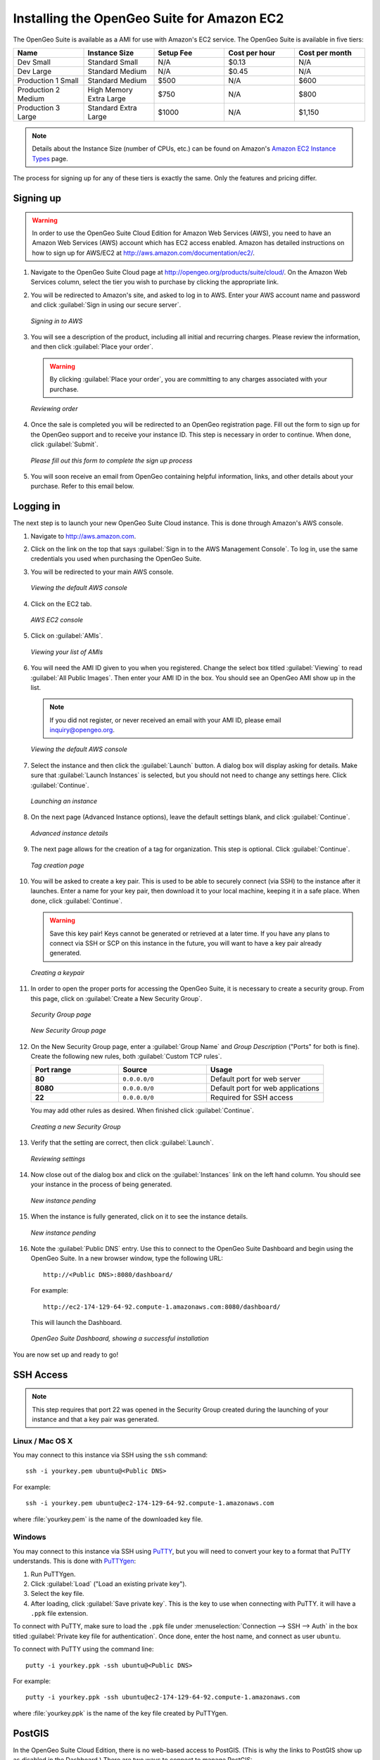 .. _installation.aws:

Installing the OpenGeo Suite for Amazon EC2
===========================================

The OpenGeo Suite is available as a AMI for use with Amazon's EC2 service.  The OpenGeo Suite is available in five tiers:

.. list-table::
   :widths: 20 20 20 20 20
   :header-rows: 1

   * - Name
     - Instance Size
     - Setup Fee
     - Cost per hour
     - Cost per month
   * - Dev Small
     - Standard Small
     - N/A
     - $0.13
     - N/A
   * - Dev Large
     - Standard Medium
     - N/A
     - $0.45
     - N/A
   * - Production 1 Small
     - Standard Medium
     - $500
     - N/A
     - $600
   * - Production 2 Medium
     - High Memory Extra Large
     - $750
     - N/A
     - $800
   * - Production 3 Large
     - Standard Extra Large
     - $1000
     - N/A
     - $1,150

.. note:: Details about the Instance Size (number of CPUs, etc.) can be found on Amazon's `Amazon EC2 Instance Types <http://aws.amazon.com/ec2/instance-types/>`_ page.

The process for signing up for any of these tiers is exactly the same.  Only the features and pricing differ.

Signing up
----------

.. warning:: In order to use the OpenGeo Suite Cloud Edition for Amazon Web Services (AWS), you need to have an Amazon Web Services (AWS) account which has EC2 access enabled.  Amazon has detailed instructions on how to sign up for AWS/EC2 at http://aws.amazon.com/documentation/ec2/.

#. Navigate to the OpenGeo Suite Cloud page at http://opengeo.org/products/suite/cloud/. On the Amazon Web Services column, select the tier you wish to purchase by clicking the appropriate link.

#. You will be redirected to Amazon's site, and asked to log in to AWS.  Enter your AWS account name and password and click :guilabel:`Sign in using our secure server`.

   .. figure:: img/signin.png
      :align: center

      *Signing in to AWS*

#. You will see a description of the product, including all initial and recurring charges.  Please review the information, and then click :guilabel:`Place your order`.

   .. warning:: By clicking :guilabel:`Place your order`, you are committing to any charges associated with your purchase.

   .. figure:: img/placeyourorder.png
      :align: center

      *Reviewing order*

#. Once the sale is completed you will be redirected to an OpenGeo registration page.  Fill out the form to sign up for the OpenGeo support and to receive your instance ID.  This step is necessary in order to continue.  When done, click :guilabel:`Submit`.

   .. figure:: img/thankyouamazon.png
      :align: center

      *Please fill out this form to complete the sign up process*

#. You will soon receive an email from OpenGeo containing helpful information, links, and other details about your purchase.  Refer to this email below.

Logging in
----------

The next step is to launch your new OpenGeo Suite Cloud instance.  This is done through Amazon's AWS console.

#. Navigate to http://aws.amazon.com.

#. Click on the link on the top that says :guilabel:`Sign in to the AWS Management Console`.  To log in, use the same credentials you used when purchasing the OpenGeo Suite.

#. You will be redirected to your main AWS console.

   .. figure:: img/firstsignins3.png
      :align: center

      *Viewing the default AWS console*

#. Click on the EC2 tab.

   .. figure:: img/firstsigninec2.png
      :align: center

      *AWS EC2 console*

#. Click on :guilabel:`AMIs`.  

   .. figure:: img/amis.png
      :align: center

      *Viewing your list of AMIs*

#. You will need the AMI ID given to you when you registered.  Change the select box titled :guilabel:`Viewing` to read :guilabel:`All Public Images`.  Then enter your AMI ID in the box.  You should see an OpenGeo AMI show up in the list.

   .. note:: If you did not register, or never received an email with your AMI ID, please email inquiry@opengeo.org.

   .. figure:: img/foundami.png
      :align: center

      *Viewing the default AWS console*

#. Select the instance and then click the :guilabel:`Launch` button.  A dialog box will display asking for details.  Make sure that :guilabel:`Launch Instances` is selected, but you should not need to change any settings here.  Click :guilabel:`Continue`.

   .. figure:: img/requestinstance-instancetype.png
      :align: center

      *Launching an instance*

#. On the next page (Advanced Instance options), leave the default settings blank, and click :guilabel:`Continue`.

   .. figure:: img/requestinstance-advanced.png
      :align: center

      *Advanced instance details*

#. The next page allows for the creation of a tag for organization.  This step is optional.  Click :guilabel:`Continue`.

   .. figure:: img/requestinstance-tags.png
      :align: center

      *Tag creation page*

#. You will be asked to create a key pair.  This is used to be able to securely connect (via SSH) to the instance after it launches.  Enter a name for your key pair, then download it to your local machine, keeping it in a safe place.  When done, click :guilabel:`Continue`.

   .. warning:: Save this key pair!  Keys cannot be generated or retrieved at a later time.  If you have any plans to connect via SSH or SCP on this instance in the future, you will want to have a key pair already generated.

   .. figure:: img/requestinstance-keypair.png
      :align: center

      *Creating a keypair*

#. In order to open the proper ports for accessing the OpenGeo Suite, it is necessary to create a security group.  From this page, click on :guilabel:`Create a New Security Group`.

   .. figure:: img/requestinstance-security.png
      :align: center

      *Security Group page*

   .. figure:: img/requestinstance-newsecgroup.png
      :align: center

      *New Security Group page*

#. On the New Security Group page, enter a :guilabel:`Group Name` and `Group Description` ("Ports" for both is fine).  Create the following new rules, both :guilabel:`Custom TCP rules`.

   .. list-table::
      :widths: 30 30 40
      :header-rows: 1

      * - Port range
        - Source
        - Usage
      * - **80**
        - ``0.0.0.0/0``
        - Default port for web server
      * - **8080**
        - ``0.0.0.0/0``
        - Default port for web applications
      * - **22**
        - ``0.0.0.0/0``
        - Required for SSH access

   You may add other rules as desired.  When finished click :guilabel:`Continue`.

   .. figure:: img/requestinstance-newsecgroupfinal.png
      :align: center

      *Creating a new Security Group*

#. Verify that the setting are correct, then click :guilabel:`Launch`.

   .. figure:: img/requestinstance-review.png
      :align: center

      *Reviewing settings*

#. Now close out of the dialog box and click on the :guilabel:`Instances` link on the left hand column.  You should see your instance in the process of being generated.

   .. figure:: img/instancepending.png
      :align: center

      *New instance pending*

#. When the instance is fully generated, click on it to see the instance details.  

   .. figure:: img/instancedetails.png
      :align: center

      *New instance pending*

#.  Note the :guilabel:`Public DNS` entry.  Use this to connect to the OpenGeo Suite Dashboard and begin using the OpenGeo Suite.  In a new browser window, type the following URL::

       http://<Public DNS>:8080/dashboard/

    For example::

       http://ec2-174-129-64-92.compute-1.amazonaws.com:8080/dashboard/

   This will launch the Dashboard.

   .. figure:: img/dashboard.png
      :align: center

      *OpenGeo Suite Dashboard, showing a successful installation*

You are now set up and ready to go!

SSH Access
----------

.. note:: This step requires that port 22 was opened in the Security Group created during the launching of your instance and that a key pair was generated.

Linux / Mac OS X
~~~~~~~~~~~~~~~~

You may connect to this instance via SSH using the ``ssh`` command::

   ssh -i yourkey.pem ubuntu@<Public DNS>

For example::

   ssh -i yourkey.pem ubuntu@ec2-174-129-64-92.compute-1.amazonaws.com

where :file:`yourkey.pem` is the name of the downloaded key file.

Windows
~~~~~~~

You may connect to this instance via SSH using `PuTTY <http://www.chiark.greenend.org.uk/~sgtatham/putty/download.html>`_, but you will need to convert your key to a format that PuTTY understands.  This is done with `PuTTYgen <http://www.chiark.greenend.org.uk/~sgtatham/putty/download.html>`_:

#. Run PuTTYgen.

#. Click :guilabel:`Load` ("Load an existing private key").

#. Select the key file.

#. After loading, click :guilabel:`Save private key`.  This is the key to use when connecting with PuTTY.  it will have a ``.ppk`` file extension.

To connect with PuTTY, make sure to load the ``.ppk`` file under :menuselection:`Connection --> SSH --> Auth` in the box titled :guilabel:`Private key file for authentication`. Once done, enter the host name, and connect as user ``ubuntu``.

To connect with PuTTY using the command line::

  putty -i yourkey.ppk -ssh ubuntu@<Public DNS>

For example::

  putty -i yourkey.ppk -ssh ubuntu@ec2-174-129-64-92.compute-1.amazonaws.com

where :file:`yourkey.ppk` is the name of the key file created by PuTTYgen.

PostGIS
-------

In the OpenGeo Suite Cloud Edition, there is no web-based access to PostGIS.  (This is why the links to PostGIS show up as disabled in the Dashboard.)  There are two ways to connect to manage PostGIS:

* Using the command-line utility ``psql`` via SSH.
* Using a local copy of ``pgAdmin III`` via an SSH tunnel.

Starting/stopping services
--------------------------

There are two system services used in the OpenGeo Suite:  **Apache Tomcat** (for GeoServer and all other webapps) and **PostgreSQL** (for PostGIS).  While these services are started by default when the instance is instantiated, here are the commands to stop and start these services should it become necessary:

For PostGIS::

  # service postgresql-8.4 stop
  # service postgresql-8.4 start

For Tomcat::

  # service tomcat5 stop
  # service tomcat5 start

For More Information
--------------------

Full documentation is available at the following URL from your instance::

  http://<Public DNS>:8080/docs/

Please contact inquiry@opengeo.org for more information.